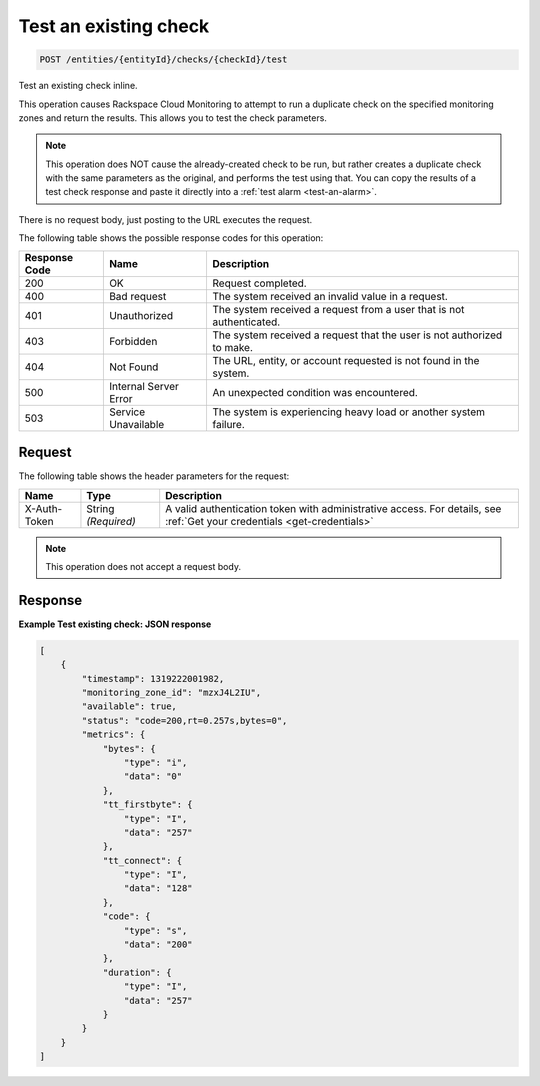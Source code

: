 .. _test-an-existing-check:

Test an existing check
~~~~~~~~~~~~~~~~~~~~~~

.. code::

    POST /entities/{entityId}/checks/{checkId}/test

Test an existing check inline.

This operation causes Rackspace Cloud Monitoring to attempt to run a
duplicate check on the specified monitoring zones and return the
results. This allows you to test the check parameters.

.. note::
   This operation does NOT cause the already-created check to
   be run, but rather creates a duplicate check with the same
   parameters as the original, and performs the test using that.
   You can copy the results of a test check response and paste
   it directly into a :ref:`test alarm <test-an-alarm>`.

There is no request body, just posting to the URL executes the request.

The following table shows the possible response codes for this operation:

+--------------------------+-------------------------+-------------------------+
|Response Code             |Name                     |Description              |
+==========================+=========================+=========================+
|200                       |OK                       |Request completed.       |
+--------------------------+-------------------------+-------------------------+
|400                       |Bad request              |The system received an   |
|                          |                         |invalid value in a       |
|                          |                         |request.                 |
+--------------------------+-------------------------+-------------------------+
|401                       |Unauthorized             |The system received a    |
|                          |                         |request from a user that |
|                          |                         |is not authenticated.    |
+--------------------------+-------------------------+-------------------------+
|403                       |Forbidden                |The system received a    |
|                          |                         |request that the user is |
|                          |                         |not authorized to make.  |
+--------------------------+-------------------------+-------------------------+
|404                       |Not Found                |The URL, entity, or      |
|                          |                         |account requested is not |
|                          |                         |found in the system.     |
+--------------------------+-------------------------+-------------------------+
|500                       |Internal Server Error    |An unexpected condition  |
|                          |                         |was encountered.         |
+--------------------------+-------------------------+-------------------------+
|503                       |Service Unavailable      |The system is            |
|                          |                         |experiencing heavy load  |
|                          |                         |or another system        |
|                          |                         |failure.                 |
+--------------------------+-------------------------+-------------------------+

Request
-------

The following table shows the header parameters for the request:

+-----------------+----------------+-----------------------------------------------+
|Name             |Type            |Description                                    |
+=================+================+===============================================+
|X-Auth-Token     |String          |A valid authentication token with              |
|                 |*(Required)*    |administrative access. For details, see        |
|                 |                |:ref:`Get your credentials <get-credentials>`  |
+-----------------+----------------+-----------------------------------------------+

.. note:: This operation does not accept a request body.

Response
--------

**Example Test existing check: JSON response**

.. code::

   [
       {
           "timestamp": 1319222001982,
           "monitoring_zone_id": "mzxJ4L2IU",
           "available": true,
           "status": "code=200,rt=0.257s,bytes=0",
           "metrics": {
               "bytes": {
                   "type": "i",
                   "data": "0"
               },
               "tt_firstbyte": {
                   "type": "I",
                   "data": "257"
               },
               "tt_connect": {
                   "type": "I",
                   "data": "128"
               },
               "code": {
                   "type": "s",
                   "data": "200"
               },
               "duration": {
                   "type": "I",
                   "data": "257"
               }
           }
       }
   ]
